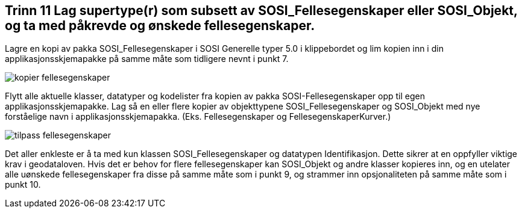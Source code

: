 [discrete]
== Trinn 11 Lag supertype(r) som subsett av SOSI_Fellesegenskaper eller SOSI_Objekt, og ta med påkrevde og ønskede fellesegenskaper.

//Trinn 11 versjon 2024-09-11


Lagre en kopi av pakka SOSI_Fellesegenskaper i SOSI Generelle typer 5.0 i klippebordet og lim kopien inn i din applikasjonsskjemapakke på samme måte som tidligere nevnt i punkt 7.

image::img/kopier-fellesegenskaper.png[]

Flytt alle aktuelle klasser, datatyper og kodelister fra kopien av pakka SOSI-Fellesegenskaper opp til egen applikasjonsskjemapakke.
Lag så en eller flere kopier av objekttypene SOSI_Fellesegenskaper og SOSI_Objekt med nye forståelige navn i applikasjonsskjemapakka. (Eks. Fellesegenskaper og FellesegenskaperKurver.) 

image::img/tilpass-fellesegenskaper.png[]

Det aller enkleste er å ta med kun klassen SOSI_Fellesegenskaper og datatypen Identifikasjon. Dette sikrer at en oppfyller viktige krav i geodataloven. Hvis det er behov for flere fellesegenskaper kan SOSI_Objekt og andre klasser kopieres inn, og en utelater alle uønskede fellesegenskaper fra disse på samme måte som i punkt 9, og strammer inn opsjonaliteten på samme måte som i punkt 10. 
